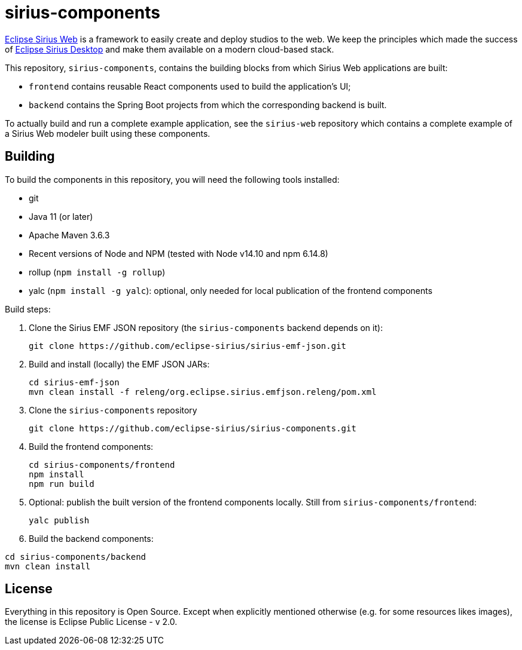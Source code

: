 = sirius-components

https://www.eclipse.org/sirius-web.html[Eclipse Sirius Web] is a framework to easily create and deploy studios to the web.
We keep the principles which made the success of https://www.eclipse.org/sirius[Eclipse Sirius Desktop] and make them available on a modern cloud-based stack.

This repository, `sirius-components`, contains the building blocks from which Sirius Web applications are built:

* `frontend` contains reusable React components used to build the application's UI;
* `backend` contains the Spring Boot projects from which the corresponding backend is built.

To actually build and run a complete example application, see the `sirius-web` repository which contains a complete example of a Sirius Web modeler built using these components.

== Building

To build the components in this repository, you will need the following tools installed:

* git
* Java 11 (or later)
* Apache Maven 3.6.3
* Recent versions of Node and NPM (tested with Node v14.10 and npm 6.14.8)
* rollup (`npm install -g rollup`)
* yalc (`npm install -g yalc`): optional, only needed for local publication of the frontend components

Build steps:

1. Clone the Sirius EMF JSON repository (the `sirius-components` backend depends on it):
+
----
git clone https://github.com/eclipse-sirius/sirius-emf-json.git
----
2. Build and install (locally) the EMF JSON JARs:
+
----
cd sirius-emf-json
mvn clean install -f releng/org.eclipse.sirius.emfjson.releng/pom.xml
----
3. Clone the `sirius-components` repository
+
----
git clone https://github.com/eclipse-sirius/sirius-components.git
----
4. Build the frontend components:
+
----
cd sirius-components/frontend
npm install
npm run build
----
5. Optional: publish the built version of the frontend components locally. Still from `sirius-components/frontend`: 
+
----
yalc publish
----
6. Build the backend components:
----
cd sirius-components/backend
mvn clean install
----

== License

Everything in this repository is Open Source. Except when explicitly mentioned otherwise (e.g. for some resources likes images), the license is Eclipse Public License - v 2.0.
